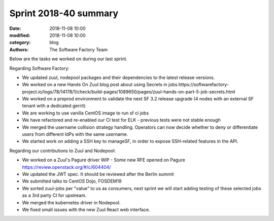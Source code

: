Sprint 2018-40 summary
############################

:date: 2018-11-08 10:00
:modified: 2018-11-08 10:00
:category: blog
:authors: The Software Factory Team

Below are the tasks we worked on during our last sprint.


Regarding Software Factory:

* We updated zuul, nodepool packages and their dependencies to the latest release versions.
* We worked on a new Hands On Zuul blog post about using Secrets in jobs.https://softwarefactory-project.io/logs/78/14178/1/check/build-pages/1089650/pages/zuul-hands-on-part-5-job-secrets.html
* We worked on a preprod environment to validate the next SF 3.2 release upgrade (4 nodes with an external SF tenant with a dedicated gerrit)
* We are working to use vanilla CentOS image to run sf ci jobs
* We have refactored and re-enabled our CI test for ELK - previous tests were not stable enough
* We merged the username collision strategy handling. Operators can now decide whether to deny or differentiate users from different IdPs with the same username.
* We started work on adding a SSH key to manageSF, in order to expose SSH-related features in the API.

Regarding our contributions to Zuul and Nodepool:

* We worked on a Zuul's Pagure driver WIP - Some new RFE opened on Pagure https://review.openstack.org/#/c/604404/
* We updated the JWT spec. It should be reviewed after the Berlin summit
* We submitted talks to CentOS Dojo, FOSDEM19
* We sorted zuul-jobs per "value" to us as consumers, next sprint we will start adding testing of these selected jobs as a 3rd party CI for upstream.
* We merged the kubernetes driver in Nodepool.
* We fixed small issues with the new Zuul React web interface.
